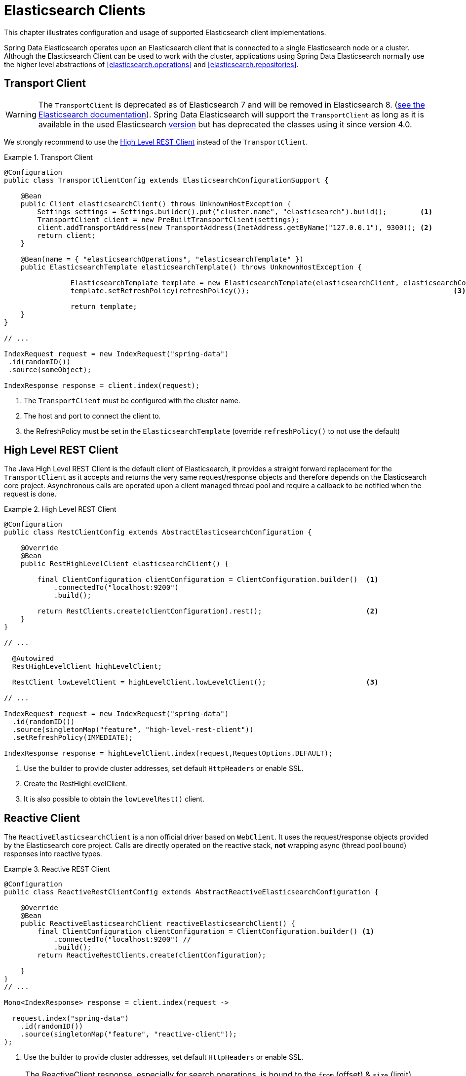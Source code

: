 [[elasticsearch.clients]]
= Elasticsearch Clients

This chapter illustrates configuration and usage of supported Elasticsearch client implementations.

Spring Data Elasticsearch operates upon an Elasticsearch client that is connected to a single Elasticsearch node or a cluster.
Although the Elasticsearch Client can be used to work with the cluster, applications using Spring Data Elasticsearch normally use the higher level abstractions of <<elasticsearch.operations>> and <<elasticsearch.repositories>>.

[[elasticsearch.clients.transport]]
== Transport Client

WARNING: The `TransportClient` is deprecated as of Elasticsearch 7 and will be removed in Elasticsearch 8. (https://www.elastic.co/guide/en/elasticsearch/client/java-api/current/transport-client.html[see the Elasticsearch documentation]).
Spring Data Elasticsearch will support the `TransportClient` as long as it is available in the used Elasticsearch <<elasticsearch.versions,version>> but has deprecated the classes using it since version 4.0.

We strongly recommend to use the <<elasticsearch.clients.rest>> instead of the `TransportClient`.

.Transport Client
====
[source,java]
----
@Configuration
public class TransportClientConfig extends ElasticsearchConfigurationSupport {

    @Bean
    public Client elasticsearchClient() throws UnknownHostException {
        Settings settings = Settings.builder().put("cluster.name", "elasticsearch").build();        <.>
        TransportClient client = new PreBuiltTransportClient(settings);
        client.addTransportAddress(new TransportAddress(InetAddress.getByName("127.0.0.1"), 9300)); <.>
        return client;
    }

    @Bean(name = { "elasticsearchOperations", "elasticsearchTemplate" })
    public ElasticsearchTemplate elasticsearchTemplate() throws UnknownHostException {

		ElasticsearchTemplate template = new ElasticsearchTemplate(elasticsearchClient, elasticsearchConverter);
		template.setRefreshPolicy(refreshPolicy());                                                 <.>

		return template;
    }
}

// ...

IndexRequest request = new IndexRequest("spring-data")
 .id(randomID())
 .source(someObject);

IndexResponse response = client.index(request);
----

<.> The `TransportClient` must be configured with the cluster name.
<.> The host and port to connect the client to.
<.> the RefreshPolicy must be set in the `ElasticsearchTemplate` (override `refreshPolicy()` to not use the default)
====

[[elasticsearch.clients.rest]]
== High Level REST Client

The Java High Level REST Client is the default client of Elasticsearch, it provides a straight forward replacement for the `TransportClient` as it accepts and returns the very same request/response objects and therefore depends on the Elasticsearch core project.
Asynchronous calls are operated upon a client managed thread pool and require a callback to be notified when the request is done.

.High Level REST Client
====
[source,java]
----
@Configuration
public class RestClientConfig extends AbstractElasticsearchConfiguration {

    @Override
    @Bean
    public RestHighLevelClient elasticsearchClient() {

        final ClientConfiguration clientConfiguration = ClientConfiguration.builder()  <1>
            .connectedTo("localhost:9200")
            .build();

        return RestClients.create(clientConfiguration).rest();                         <2>
    }
}

// ...

  @Autowired
  RestHighLevelClient highLevelClient;

  RestClient lowLevelClient = highLevelClient.lowLevelClient();                        <3>

// ...

IndexRequest request = new IndexRequest("spring-data")
  .id(randomID())
  .source(singletonMap("feature", "high-level-rest-client"))
  .setRefreshPolicy(IMMEDIATE);

IndexResponse response = highLevelClient.index(request,RequestOptions.DEFAULT);
----

<1> Use the builder to provide cluster addresses, set default `HttpHeaders` or enable SSL.
<2> Create the RestHighLevelClient.
<3> It is also possible to obtain the `lowLevelRest()` client.
====

[[elasticsearch.clients.reactive]]
== Reactive Client

The `ReactiveElasticsearchClient` is a non official driver based on `WebClient`.
It uses the request/response objects provided by the Elasticsearch core project.
Calls are directly operated on the reactive stack, **not** wrapping async (thread pool bound) responses into reactive types.

.Reactive REST Client
====
[source,java]
----
@Configuration
public class ReactiveRestClientConfig extends AbstractReactiveElasticsearchConfiguration {

    @Override
    @Bean
    public ReactiveElasticsearchClient reactiveElasticsearchClient() {
        final ClientConfiguration clientConfiguration = ClientConfiguration.builder() <.>
            .connectedTo("localhost:9200") //
            .build();
        return ReactiveRestClients.create(clientConfiguration);

    }
}
// ...

Mono<IndexResponse> response = client.index(request ->

  request.index("spring-data")
    .id(randomID())
    .source(singletonMap("feature", "reactive-client"));
);
----

<.> Use the builder to provide cluster addresses, set default `HttpHeaders` or enable SSL.
====

NOTE: The ReactiveClient response, especially for search operations, is bound to the `from` (offset) & `size` (limit) options of the request.

[[elasticsearch.clients.configuration]]
== Client Configuration

Client behaviour can be changed via the `ClientConfiguration` that allows to set options for SSL, connect and socket timeouts, headers and other parameters.

.Client Configuration
====
[source,java]
----
HttpHeaders httpHeaders = new HttpHeaders();
httpHeaders.add("some-header", "on every request")                      <.>

ClientConfiguration clientConfiguration = ClientConfiguration.builder()
  .connectedTo("localhost:9200", "localhost:9291")                      <.>
  .usingSsl()                                                           <.>
  .withProxy("localhost:8888")                                          <.>
  .withPathPrefix("ela")                                                <.>
  .withConnectTimeout(Duration.ofSeconds(5))                            <.>
  .withSocketTimeout(Duration.ofSeconds(3))                             <.>
  .withDefaultHeaders(defaultHeaders)                                   <.>
  .withBasicAuth(username, password)                                    <.>
  .withHeaders(() -> {                                                  <.>
    HttpHeaders headers = new HttpHeaders();
    headers.add("currentTime", LocalDateTime.now().format(DateTimeFormatter.ISO_LOCAL_DATE_TIME));
    return headers;
  })
  .withClientConfigurer(                                                <.>
    (ReactiveRestClients.WebClientConfigurationCallback) webClient -> {
  	  // ...
      return webClient;
  	})
  .withClientConfigurer(                                                <.>
    (RestClients.RestClientConfigurationCallback) clientBuilder -> {
  	  // ...
      return clientBuilder;
  	})
  . // ... other options
  .build();

----

<.> Define default headers, if they need to be customized
<.> Use the builder to provide cluster addresses, set default `HttpHeaders` or enable SSL.
<.> Optionally enable SSL.
<.> Optionally set a proxy.
<.> Optionally set a path prefix, mostly used when different clusters a behind some reverse proxy.
<.> Set the connection timeout.
Default is 10 sec.
<.> Set the socket timeout.
Default is 5 sec.
<.> Optionally set headers.
<.> Add basic authentication.
<.> A `Supplier<Header>` function can be specified which is called every time before a request is sent to Elasticsearch - here, as an example, the current time is written in a header.
<.> for reactive setup a function configuring the `WebClient`
<.> for non-reactive setup a function configuring the REST client
====

IMPORTANT: Adding a Header supplier as shown in above example allows to inject headers that may change over the time, like authentication JWT tokens.
If this is used in the reactive setup, the supplier function *must not* block!

[[elasticsearch.clients.logging]]
== Client Logging

To see what is actually sent to and received from the server `Request` / `Response` logging on the transport level needs to be turned on as outlined in the snippet below.

.Enable transport layer logging
[source,xml]
----
<logger name="org.springframework.data.elasticsearch.client.WIRE" level="trace"/>
----

NOTE: The above applies to both the `RestHighLevelClient` and `ReactiveElasticsearchClient` when obtained via `RestClients` respectively `ReactiveRestClients`, is not available for the `TransportClient`.
